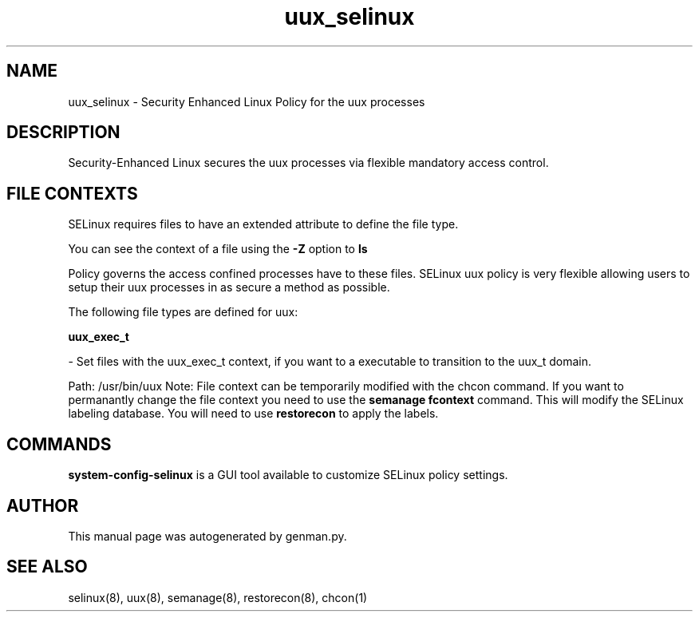 .TH  "uux_selinux"  "8"  "uux" "dwalsh@redhat.com" "uux SELinux Policy documentation"
.SH "NAME"
uux_selinux \- Security Enhanced Linux Policy for the uux processes
.SH "DESCRIPTION"

Security-Enhanced Linux secures the uux processes via flexible mandatory access
control.  
.SH FILE CONTEXTS
SELinux requires files to have an extended attribute to define the file type. 
.PP
You can see the context of a file using the \fB\-Z\fP option to \fBls\bP
.PP
Policy governs the access confined processes have to these files. 
SELinux uux policy is very flexible allowing users to setup their uux processes in as secure a method as possible.
.PP 
The following file types are defined for uux:


.EX
.B uux_exec_t 
.EE

- Set files with the uux_exec_t context, if you want to a executable to transition to the uux_t domain.

.br
Path: 
/usr/bin/uux
Note: File context can be temporarily modified with the chcon command.  If you want to permanantly change the file context you need to use the 
.B semanage fcontext 
command.  This will modify the SELinux labeling database.  You will need to use
.B restorecon
to apply the labels.

.SH "COMMANDS"

.PP
.B system-config-selinux 
is a GUI tool available to customize SELinux policy settings.

.SH AUTHOR	
This manual page was autogenerated by genman.py.

.SH "SEE ALSO"
selinux(8), uux(8), semanage(8), restorecon(8), chcon(1)
